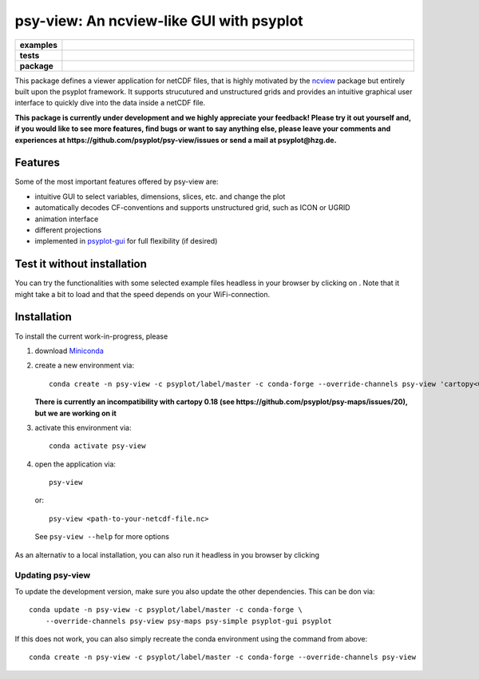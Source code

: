 =========================================
psy-view: An ncview-like GUI with psyplot
=========================================

.. start-badges

.. list-table::
    :stub-columns: 1
    :widths: 10 90

    * - examples
      - |mybinder|
    * - tests
      - |travis| |appveyor| |codecov|
    * - package
      - |conda| |github|

.. |mybinder| image:: https://mybinder.org/badge_logo.svg
   :target: https://mybinder.org/v2/gh/psyplot/psy-view/master?urlpath=%2Fdesktop
   :alt: mybinder.org

.. |travis| image:: https://travis-ci.org/psyplot/psy-view.svg?branch=master
    :alt: Travis
    :target: https://travis-ci.org/psyplot/psy-view

.. |appveyor| image:: https://ci.appveyor.com/api/projects/status/a7qxvvwt0e41j32h/branch/master?svg=true
    :alt: AppVeyor
    :target: https://ci.appveyor.com/project/psyplot/psy-view/branch/master

.. |codecov| image:: https://codecov.io/gh/psyplot/psy-view/branch/master/graph/badge.svg
    :alt: Coverage
    :target: https://codecov.io/gh/psyplot/psy-view

.. |conda| image:: https://anaconda.org/psyplot/psy-view/badges/version.svg
    :alt: conda
    :target: https://anaconda.org/conda-forge/psyplot

.. |github| image:: https://img.shields.io/github/release/psyplot/psy-view.svg
    :target: https://github.com/psyplot/psy-view/releases/latest
    :alt: Latest github release

.. end-badges

This package defines a viewer application for netCDF files, that is highly
motivated by the ncview_ package but entirely built upon the psyplot framework.
It supports strucutured and unstructured grids and provides an intuitive
graphical user interface to quickly dive into the data inside a netCDF file.

.. _ncview: http://meteora.ucsd.edu/~pierce/ncview_home_page.html

**This package is currently under development and we highly appreciate your
feedback! Please try it out yourself and, if you would like to see more features,
find bugs or want to say anything else, please leave your comments and
experiences at https://github.com/psyplot/psy-view/issues or send a mail at
psyplot@hzg.de.**

.. image:: img/screenshot.png
    :alt: Screenshot
    :target: https://github.com/psyplot/psy-view

Features
--------
Some of the most important features offered by psy-view are:

- intuitive GUI to select variables, dimensions, slices, etc. and change the
  plot
- automatically decodes CF-conventions and supports unstructured grid, such as
  ICON or UGRID
- animation interface
- different projections
- implemented in psyplot-gui_ for full flexibility (if desired)

.. _psyplot-gui: https://psyplot.readthedocs.io/projects/psyplot-gui


Test it without installation
----------------------------
You can try the functionalities with some selected example files headless in
your browser by clicking on |mybinder|. Note that it might take a bit to load
and that the speed depends on your WiFi-connection.


Installation
------------
To install the current work-in-progress, please

1. download Miniconda_
2. create a new environment via::

      conda create -n psy-view -c psyplot/label/master -c conda-forge --override-channels psy-view 'cartopy<0.18'
    
   **There is currently an incompatibility with cartopy 0.18 (see https://github.com/psyplot/psy-maps/issues/20), but we are working on it**

3. activate this environment via::

      conda activate psy-view

4. open the application via::

      psy-view

  or::

      psy-view <path-to-your-netcdf-file.nc>

  See ``psy-view --help`` for more options

.. _Miniconda: https://conda.io/en/latest/miniconda.html

As an alternativ to a local installation, you can also run it 
headless in you browser by clicking |mybinder|

Updating psy-view
+++++++++++++++++
To update the development version, make sure you also update the 
other dependencies. This can be don via::

    conda update -n psy-view -c psyplot/label/master -c conda-forge \
        --override-channels psy-view psy-maps psy-simple psyplot-gui psyplot

If this does not work, you can also simply recreate the conda environment 
using the command from above::

    conda create -n psy-view -c psyplot/label/master -c conda-forge --override-channels psy-view
